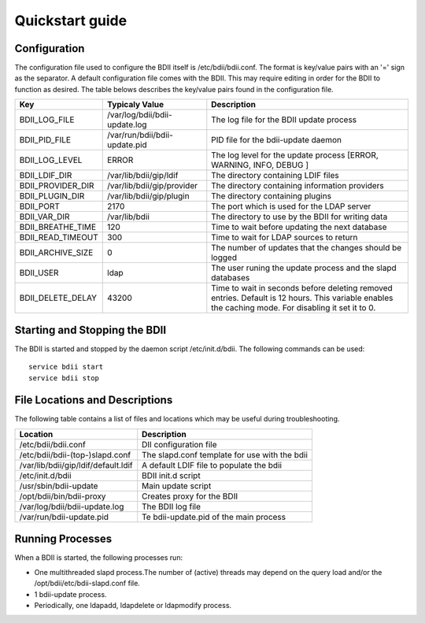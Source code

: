 Quickstart guide
================

Configuration
-------------

The configuration file used to configure the BDII itself is
/etc/bdii/bdii.conf. The format is key/value pairs with an '=' sign as the
separator. A default configuration file comes with the BDII. This may require
editing in order for the BDII to function as desired. The table belows
describes the key/value pairs found in the configuration file.

+-------------------+-------------------------------+-------------------------------------------------------------------------------+
| Key               | Typicaly Value                | Description                                                                   |
+===================+===============================+===============================================================================+
| BDII_LOG_FILE     | /var/log/bdii/bdii-update.log | The log file for the BDII update process                                      |
+-------------------+-------------------------------+-------------------------------------------------------------------------------+
| BDII_PID_FILE     | /var/run/bdii/bdii-update.pid | PID file for the bdii-update daemon                                           |
+-------------------+-------------------------------+-------------------------------------------------------------------------------+
| BDII_LOG_LEVEL    | ERROR                         | The log level for the update process [ERROR, WARNING, INFO, DEBUG ]           |
+-------------------+-------------------------------+-------------------------------------------------------------------------------+
| BDII_LDIF_DIR     | /var/lib/bdii/gip/ldif        | The directory containing LDIF files                                           |
+-------------------+-------------------------------+-------------------------------------------------------------------------------+
| BDII_PROVIDER_DIR | /var/lib/bdii/gip/provider    | The directory containing information providers                                |
+-------------------+-------------------------------+-------------------------------------------------------------------------------+
| BDII_PLUGIN_DIR   | /var/lib/bdii/gip/plugin      | The directory containing plugins                                              |
+-------------------+-------------------------------+-------------------------------------------------------------------------------+
| BDII_PORT         | 2170                          | The port which is used for the LDAP server                                    |
+-------------------+-------------------------------+-------------------------------------------------------------------------------+
| BDII_VAR_DIR      | /var/lib/bdii                 | The directory to use by the BDII for writing data                             |
+-------------------+-------------------------------+-------------------------------------------------------------------------------+
| BDII_BREATHE_TIME | 120                           | Time to wait before updating the next database                                |
+-------------------+-------------------------------+-------------------------------------------------------------------------------+
| BDII_READ_TIMEOUT | 300                           | Time to wait for LDAP sources to return                                       |
+-------------------+-------------------------------+-------------------------------------------------------------------------------+
| BDII_ARCHIVE_SIZE | 0                             | The number of updates that the changes should be logged                       |
+-------------------+-------------------------------+-------------------------------------------------------------------------------+
| BDII_USER         | ldap                          | The user runing the update process and the slapd databases                    |
+-------------------+-------------------------------+-------------------------------------------------------------------------------+
| BDII_DELETE_DELAY | 43200                         | Time to wait in seconds before deleting removed entries. Default is 12 hours. |
|                   |                               | This variable enables the caching mode. For disabling it set it to 0.         |
+-------------------+-------------------------------+-------------------------------------------------------------------------------+

Starting and Stopping the BDII
------------------------------

The BDII is started and stopped by the daemon script /etc/init.d/bdii. The
following commands can be used:

::

  service bdii start
  service bdii stop

File Locations and Descriptions
-------------------------------

The following table contains a list of files and locations which may be useful
during troubleshooting.

+-------------------------------------+-----------------------------------------------+
| Location                            | Description                                   |
+=====================================+===============================================+
| /etc/bdii/bdii.conf                 | DII configuration file                        |
+-------------------------------------+-----------------------------------------------+
| /etc/bdii/bdii-(top-)slapd.conf     | The slapd.conf template for use with the bdii |
+-------------------------------------+-----------------------------------------------+
| /var/lib/bdii/gip/ldif/default.ldif | A default LDIF file to populate the bdii      |
+-------------------------------------+-----------------------------------------------+
| /etc/init.d/bdii                    | BDII init.d script                            |
+-------------------------------------+-----------------------------------------------+
| /usr/sbin/bdii-update               | Main update script                            |
+-------------------------------------+-----------------------------------------------+
| /opt/bdii/bin/bdii-proxy            | Creates proxy for the BDII                    |
+-------------------------------------+-----------------------------------------------+
| /var/log/bdii/bdii-update.log       | The BDII log file                             |
+-------------------------------------+-----------------------------------------------+
| /var/run/bdii-update.pid            | Te bdii-update.pid of the main process        |
+-------------------------------------+-----------------------------------------------+

Running Processes
-----------------

When a BDII is started, the following processes run:

* One multithreaded slapd process.The number of (active) threads may depend on
  the query load and/or the /opt/bdii/etc/bdii-slapd.conf file.
* 1 bdii-update process.
* Periodically, one ldapadd, ldapdelete or ldapmodify process.


